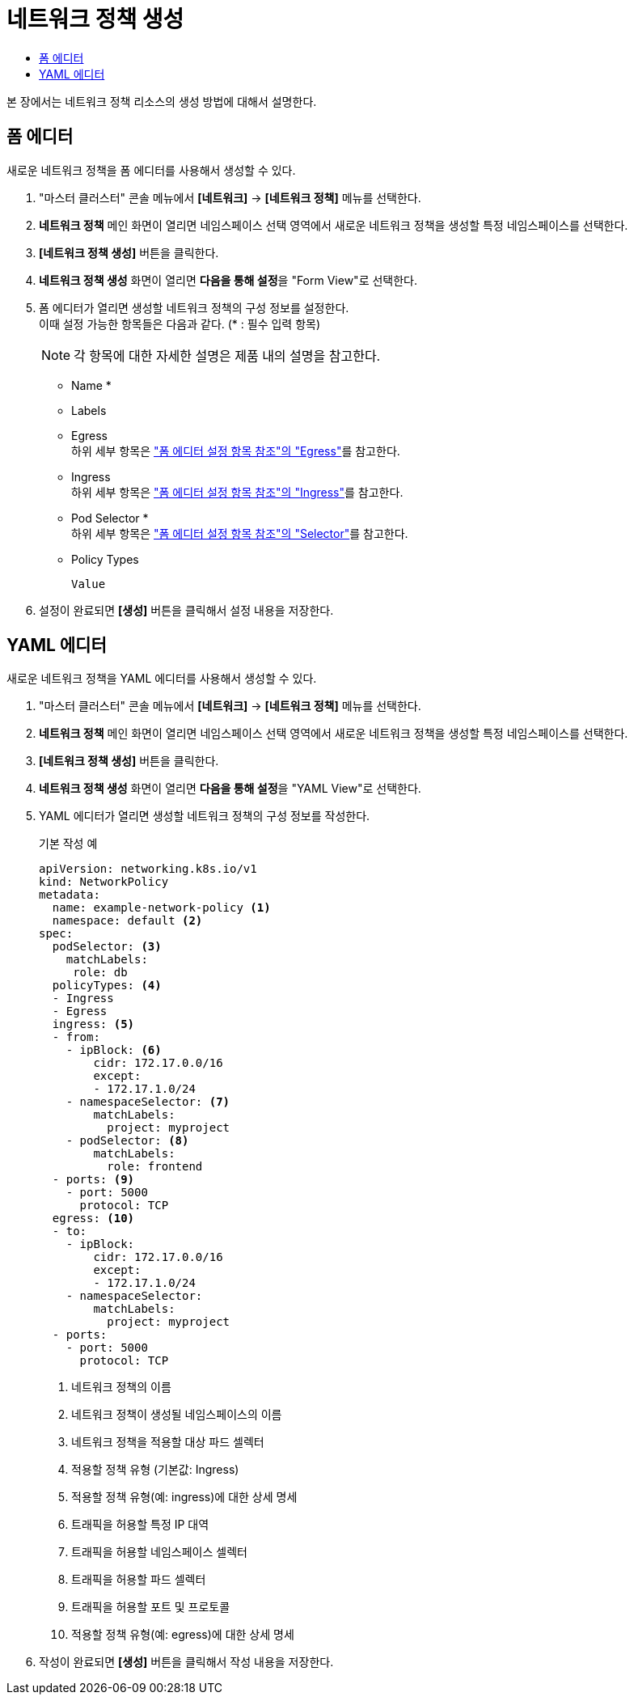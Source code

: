 = 네트워크 정책 생성
:toc:
:toc-title:

본 장에서는 네트워크 정책 리소스의 생성 방법에 대해서 설명한다.

== 폼 에디터

새로운 네트워크 정책을 폼 에디터를 사용해서 생성할 수 있다.

. "마스터 클러스터" 콘솔 메뉴에서 *[네트워크]* -> *[네트워크 정책]* 메뉴를 선택한다.
. *네트워크 정책* 메인 화면이 열리면 네임스페이스 선택 영역에서 새로운 네트워크 정책을 생성할 특정 네임스페이스를 선택한다.
. *[네트워크 정책 생성]* 버튼을 클릭한다.
. *네트워크 정책 생성* 화면이 열리면 **다음을 통해 설정**을 "Form View"로 선택한다.
. 폼 에디터가 열리면 생성할 네트워크 정책의 구성 정보를 설정한다. +
이때 설정 가능한 항목들은 다음과 같다. (* : 필수 입력 항목) 
+
NOTE: 각 항목에 대한 자세한 설명은 제품 내의 설명을 참고한다.

* Name *
* Labels
* Egress +
하위 세부 항목은 xref:../form-set-item.adoc#Egress["폼 에디터 설정 항목 참조"의 "Egress"]를 참고한다.
* Ingress +
하위 세부 항목은 xref:../form-set-item.adoc#Ingress["폼 에디터 설정 항목 참조"의 "Ingress"]를 참고한다.
* Pod Selector * +
하위 세부 항목은 xref:../form-set-item.adoc#Selector["폼 에디터 설정 항목 참조"의 "Selector"]를 참고한다.
* Policy Types
+
----
Value
----
. 설정이 완료되면 *[생성]* 버튼을 클릭해서 설정 내용을 저장한다.

== YAML 에디터

새로운 네트워크 정책을 YAML 에디터를 사용해서 생성할 수 있다.

. "마스터 클러스터" 콘솔 메뉴에서 *[네트워크]* -> *[네트워크 정책]* 메뉴를 선택한다.
. *네트워크 정책* 메인 화면이 열리면 네임스페이스 선택 영역에서 새로운 네트워크 정책을 생성할 특정 네임스페이스를 선택한다.
. *[네트워크 정책 생성]* 버튼을 클릭한다.
. *네트워크 정책 생성* 화면이 열리면 **다음을 통해 설정**을 "YAML View"로 선택한다.
. YAML 에디터가 열리면 생성할 네트워크 정책의 구성 정보를 작성한다.
+
.기본 작성 예
[source,yaml]
----
apiVersion: networking.k8s.io/v1
kind: NetworkPolicy
metadata:
  name: example-network-policy <1>
  namespace: default <2>
spec:
  podSelector: <3>
    matchLabels:
     role: db
  policyTypes: <4>
  - Ingress
  - Egress
  ingress: <5>
  - from:
    - ipBlock: <6>
        cidr: 172.17.0.0/16
        except:
        - 172.17.1.0/24
    - namespaceSelector: <7>
        matchLabels:
          project: myproject
    - podSelector: <8>
        matchLabels:
          role: frontend
  - ports: <9>
    - port: 5000
      protocol: TCP
  egress: <10>
  - to:
    - ipBlock:
        cidr: 172.17.0.0/16
        except:
        - 172.17.1.0/24
    - namespaceSelector:
        matchLabels:
          project: myproject
  - ports:
    - port: 5000
      protocol: TCP
----
+
<1> 네트워크 정책의 이름
<2> 네트워크 정책이 생성될 네임스페이스의 이름
<3> 네트워크 정책을 적용할 대상 파드 셀렉터
<4> 적용할 정책 유형 (기본값: Ingress)
<5> 적용할 정책 유형(예: ingress)에 대한 상세 명세
<6> 트래픽을 허용할 특정 IP 대역
<7> 트래픽을 허용할 네임스페이스 셀렉터
<8> 트래픽을 허용할 파드 셀렉터
<9> 트래픽을 허용할 포트 및 프로토콜
<10> 적용할 정책 유형(예: egress)에 대한 상세 명세
. 작성이 완료되면 *[생성]* 버튼을 클릭해서 작성 내용을 저장한다.